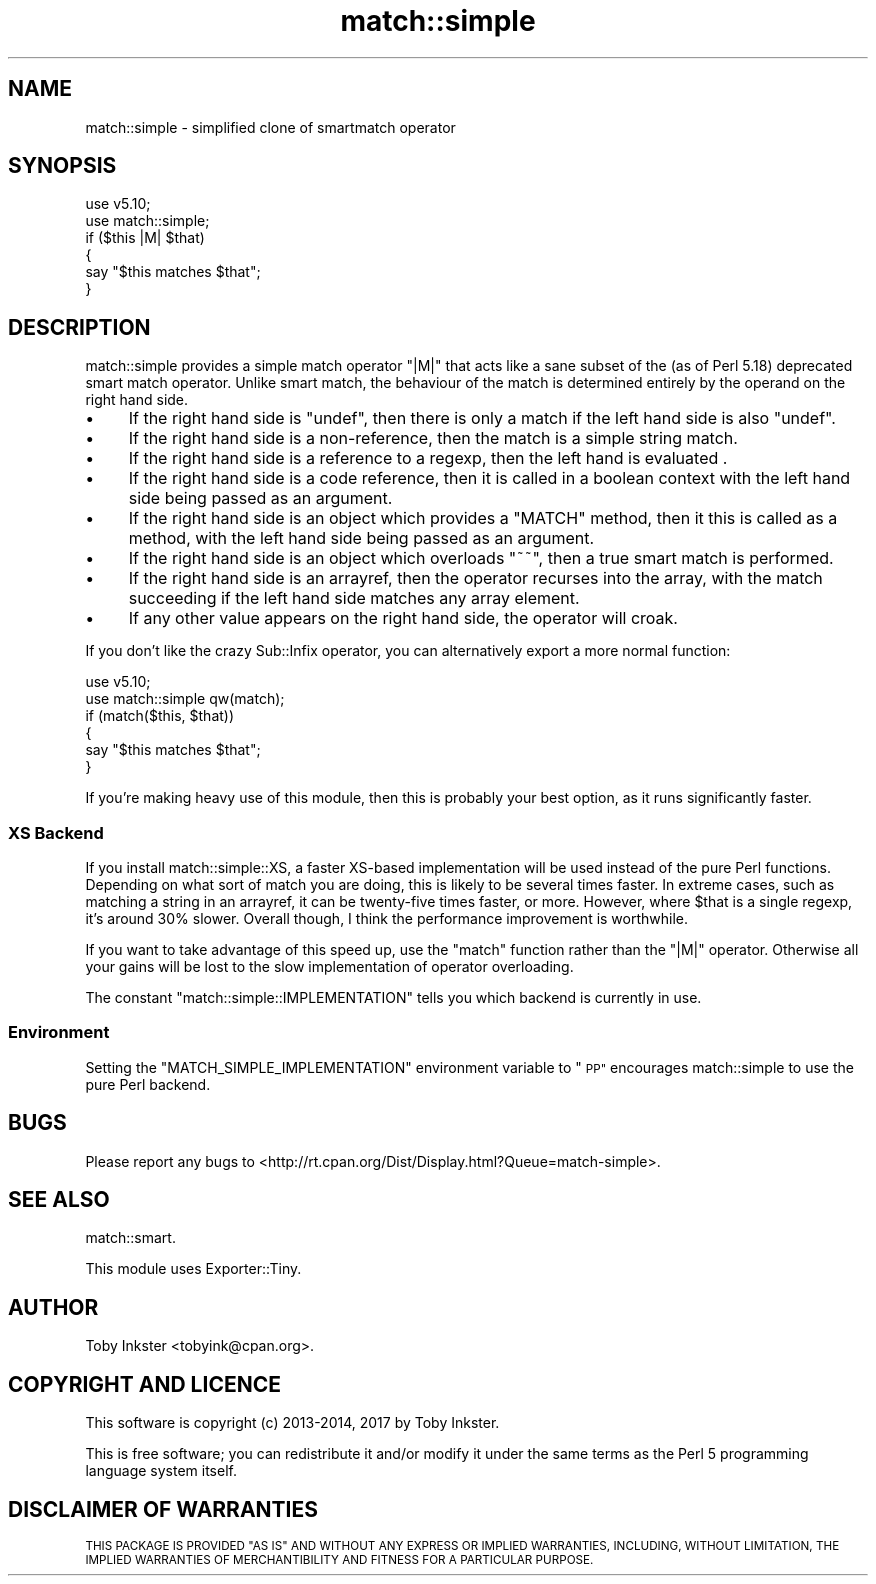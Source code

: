 .\" Automatically generated by Pod::Man 4.14 (Pod::Simple 3.40)
.\"
.\" Standard preamble:
.\" ========================================================================
.de Sp \" Vertical space (when we can't use .PP)
.if t .sp .5v
.if n .sp
..
.de Vb \" Begin verbatim text
.ft CW
.nf
.ne \\$1
..
.de Ve \" End verbatim text
.ft R
.fi
..
.\" Set up some character translations and predefined strings.  \*(-- will
.\" give an unbreakable dash, \*(PI will give pi, \*(L" will give a left
.\" double quote, and \*(R" will give a right double quote.  \*(C+ will
.\" give a nicer C++.  Capital omega is used to do unbreakable dashes and
.\" therefore won't be available.  \*(C` and \*(C' expand to `' in nroff,
.\" nothing in troff, for use with C<>.
.tr \(*W-
.ds C+ C\v'-.1v'\h'-1p'\s-2+\h'-1p'+\s0\v'.1v'\h'-1p'
.ie n \{\
.    ds -- \(*W-
.    ds PI pi
.    if (\n(.H=4u)&(1m=24u) .ds -- \(*W\h'-12u'\(*W\h'-12u'-\" diablo 10 pitch
.    if (\n(.H=4u)&(1m=20u) .ds -- \(*W\h'-12u'\(*W\h'-8u'-\"  diablo 12 pitch
.    ds L" ""
.    ds R" ""
.    ds C` ""
.    ds C' ""
'br\}
.el\{\
.    ds -- \|\(em\|
.    ds PI \(*p
.    ds L" ``
.    ds R" ''
.    ds C`
.    ds C'
'br\}
.\"
.\" Escape single quotes in literal strings from groff's Unicode transform.
.ie \n(.g .ds Aq \(aq
.el       .ds Aq '
.\"
.\" If the F register is >0, we'll generate index entries on stderr for
.\" titles (.TH), headers (.SH), subsections (.SS), items (.Ip), and index
.\" entries marked with X<> in POD.  Of course, you'll have to process the
.\" output yourself in some meaningful fashion.
.\"
.\" Avoid warning from groff about undefined register 'F'.
.de IX
..
.nr rF 0
.if \n(.g .if rF .nr rF 1
.if (\n(rF:(\n(.g==0)) \{\
.    if \nF \{\
.        de IX
.        tm Index:\\$1\t\\n%\t"\\$2"
..
.        if !\nF==2 \{\
.            nr % 0
.            nr F 2
.        \}
.    \}
.\}
.rr rF
.\" ========================================================================
.\"
.IX Title "match::simple 3"
.TH match::simple 3 "2017-01-31" "perl v5.32.0" "User Contributed Perl Documentation"
.\" For nroff, turn off justification.  Always turn off hyphenation; it makes
.\" way too many mistakes in technical documents.
.if n .ad l
.nh
.SH "NAME"
match::simple \- simplified clone of smartmatch operator
.SH "SYNOPSIS"
.IX Header "SYNOPSIS"
.Vb 2
\&   use v5.10;
\&   use match::simple;
\&   
\&   if ($this |M| $that)
\&   {
\&      say "$this matches $that";
\&   }
.Ve
.SH "DESCRIPTION"
.IX Header "DESCRIPTION"
match::simple provides a simple match operator \f(CW\*(C`|M|\*(C'\fR that acts like
a sane subset of the (as of Perl 5.18) deprecated smart match operator.
Unlike smart match, the behaviour of the match is determined entirely by
the operand on the right hand side.
.IP "\(bu" 4
If the right hand side is \f(CW\*(C`undef\*(C'\fR, then there is only a match if the left
hand side is also \f(CW\*(C`undef\*(C'\fR.
.IP "\(bu" 4
If the right hand side is a non-reference, then the match is a simple string
match.
.IP "\(bu" 4
If the right hand side is a reference to a regexp, then the left hand is
evaluated .
.IP "\(bu" 4
If the right hand side is a code reference, then it is called in a boolean
context with the left hand side being passed as an argument.
.IP "\(bu" 4
If the right hand side is an object which provides a \f(CW\*(C`MATCH\*(C'\fR method, then
it this is called as a method, with the left hand side being passed as an
argument.
.IP "\(bu" 4
If the right hand side is an object which overloads \f(CW\*(C`~~\*(C'\fR, then a true
smart match is performed.
.IP "\(bu" 4
If the right hand side is an arrayref, then the operator recurses into the
array, with the match succeeding if the left hand side matches any array
element.
.IP "\(bu" 4
If any other value appears on the right hand side, the operator will croak.
.PP
If you don't like the crazy Sub::Infix operator, you can alternatively
export a more normal function:
.PP
.Vb 2
\&   use v5.10;
\&   use match::simple qw(match);
\&   
\&   if (match($this, $that))
\&   {
\&      say "$this matches $that";
\&   }
.Ve
.PP
If you're making heavy use of this module, then this is probably your best
option, as it runs significantly faster.
.SS "\s-1XS\s0 Backend"
.IX Subsection "XS Backend"
If you install match::simple::XS, a faster XS-based implementation will be
used instead of the pure Perl functions. Depending on what sort of match you
are doing, this is likely to be several times faster. In extreme cases, such
as matching a string in an arrayref, it can be twenty-five times faster, or
more. However, where \f(CW$that\fR is a single regexp, it's around 30% slower.
Overall though, I think the performance improvement is worthwhile.
.PP
If you want to take advantage of this speed up, use the \f(CW\*(C`match\*(C'\fR function
rather than the \f(CW\*(C`|M|\*(C'\fR operator. Otherwise all your gains will be lost to
the slow implementation of operator overloading.
.PP
The constant \f(CW\*(C`match::simple::IMPLEMENTATION\*(C'\fR tells you which backend
is currently in use.
.SS "Environment"
.IX Subsection "Environment"
Setting the \f(CW\*(C`MATCH_SIMPLE_IMPLEMENTATION\*(C'\fR environment variable to \*(L"\s-1PP\*(R"\s0
encourages match::simple to use the pure Perl backend.
.SH "BUGS"
.IX Header "BUGS"
Please report any bugs to
<http://rt.cpan.org/Dist/Display.html?Queue=match\-simple>.
.SH "SEE ALSO"
.IX Header "SEE ALSO"
match::smart.
.PP
This module uses Exporter::Tiny.
.SH "AUTHOR"
.IX Header "AUTHOR"
Toby Inkster <tobyink@cpan.org>.
.SH "COPYRIGHT AND LICENCE"
.IX Header "COPYRIGHT AND LICENCE"
This software is copyright (c) 2013\-2014, 2017 by Toby Inkster.
.PP
This is free software; you can redistribute it and/or modify it under
the same terms as the Perl 5 programming language system itself.
.SH "DISCLAIMER OF WARRANTIES"
.IX Header "DISCLAIMER OF WARRANTIES"
\&\s-1THIS PACKAGE IS PROVIDED \*(L"AS IS\*(R" AND WITHOUT ANY EXPRESS OR IMPLIED
WARRANTIES, INCLUDING, WITHOUT LIMITATION, THE IMPLIED WARRANTIES OF
MERCHANTIBILITY AND FITNESS FOR A PARTICULAR PURPOSE.\s0
